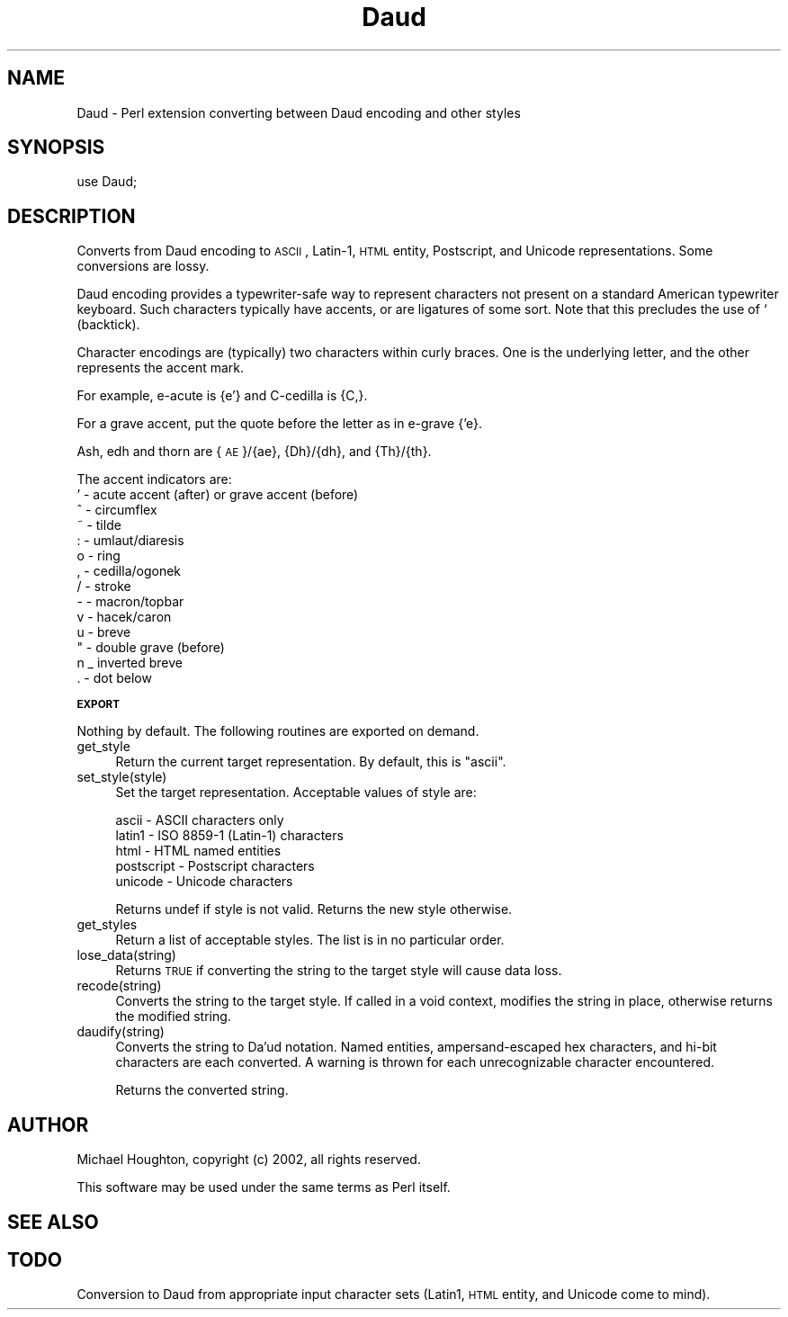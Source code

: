 .\" Automatically generated by Pod::Man 2.12 (Pod::Simple 3.04)
.\"
.\" Standard preamble:
.\" ========================================================================
.de Sh \" Subsection heading
.br
.if t .Sp
.ne 5
.PP
\fB\\$1\fR
.PP
..
.de Sp \" Vertical space (when we can't use .PP)
.if t .sp .5v
.if n .sp
..
.de Vb \" Begin verbatim text
.ft CW
.nf
.ne \\$1
..
.de Ve \" End verbatim text
.ft R
.fi
..
.\" Set up some character translations and predefined strings.  \*(-- will
.\" give an unbreakable dash, \*(PI will give pi, \*(L" will give a left
.\" double quote, and \*(R" will give a right double quote.  \*(C+ will
.\" give a nicer C++.  Capital omega is used to do unbreakable dashes and
.\" therefore won't be available.  \*(C` and \*(C' expand to `' in nroff,
.\" nothing in troff, for use with C<>.
.tr \(*W-
.ds C+ C\v'-.1v'\h'-1p'\s-2+\h'-1p'+\s0\v'.1v'\h'-1p'
.ie n \{\
.    ds -- \(*W-
.    ds PI pi
.    if (\n(.H=4u)&(1m=24u) .ds -- \(*W\h'-12u'\(*W\h'-12u'-\" diablo 10 pitch
.    if (\n(.H=4u)&(1m=20u) .ds -- \(*W\h'-12u'\(*W\h'-8u'-\"  diablo 12 pitch
.    ds L" ""
.    ds R" ""
.    ds C` ""
.    ds C' ""
'br\}
.el\{\
.    ds -- \|\(em\|
.    ds PI \(*p
.    ds L" ``
.    ds R" ''
'br\}
.\"
.\" If the F register is turned on, we'll generate index entries on stderr for
.\" titles (.TH), headers (.SH), subsections (.Sh), items (.Ip), and index
.\" entries marked with X<> in POD.  Of course, you'll have to process the
.\" output yourself in some meaningful fashion.
.if \nF \{\
.    de IX
.    tm Index:\\$1\t\\n%\t"\\$2"
..
.    nr % 0
.    rr F
.\}
.\"
.\" Accent mark definitions (@(#)ms.acc 1.5 88/02/08 SMI; from UCB 4.2).
.\" Fear.  Run.  Save yourself.  No user-serviceable parts.
.    \" fudge factors for nroff and troff
.if n \{\
.    ds #H 0
.    ds #V .8m
.    ds #F .3m
.    ds #[ \f1
.    ds #] \fP
.\}
.if t \{\
.    ds #H ((1u-(\\\\n(.fu%2u))*.13m)
.    ds #V .6m
.    ds #F 0
.    ds #[ \&
.    ds #] \&
.\}
.    \" simple accents for nroff and troff
.if n \{\
.    ds ' \&
.    ds ` \&
.    ds ^ \&
.    ds , \&
.    ds ~ ~
.    ds /
.\}
.if t \{\
.    ds ' \\k:\h'-(\\n(.wu*8/10-\*(#H)'\'\h"|\\n:u"
.    ds ` \\k:\h'-(\\n(.wu*8/10-\*(#H)'\`\h'|\\n:u'
.    ds ^ \\k:\h'-(\\n(.wu*10/11-\*(#H)'^\h'|\\n:u'
.    ds , \\k:\h'-(\\n(.wu*8/10)',\h'|\\n:u'
.    ds ~ \\k:\h'-(\\n(.wu-\*(#H-.1m)'~\h'|\\n:u'
.    ds / \\k:\h'-(\\n(.wu*8/10-\*(#H)'\z\(sl\h'|\\n:u'
.\}
.    \" troff and (daisy-wheel) nroff accents
.ds : \\k:\h'-(\\n(.wu*8/10-\*(#H+.1m+\*(#F)'\v'-\*(#V'\z.\h'.2m+\*(#F'.\h'|\\n:u'\v'\*(#V'
.ds 8 \h'\*(#H'\(*b\h'-\*(#H'
.ds o \\k:\h'-(\\n(.wu+\w'\(de'u-\*(#H)/2u'\v'-.3n'\*(#[\z\(de\v'.3n'\h'|\\n:u'\*(#]
.ds d- \h'\*(#H'\(pd\h'-\w'~'u'\v'-.25m'\f2\(hy\fP\v'.25m'\h'-\*(#H'
.ds D- D\\k:\h'-\w'D'u'\v'-.11m'\z\(hy\v'.11m'\h'|\\n:u'
.ds th \*(#[\v'.3m'\s+1I\s-1\v'-.3m'\h'-(\w'I'u*2/3)'\s-1o\s+1\*(#]
.ds Th \*(#[\s+2I\s-2\h'-\w'I'u*3/5'\v'-.3m'o\v'.3m'\*(#]
.ds ae a\h'-(\w'a'u*4/10)'e
.ds Ae A\h'-(\w'A'u*4/10)'E
.    \" corrections for vroff
.if v .ds ~ \\k:\h'-(\\n(.wu*9/10-\*(#H)'\s-2\u~\d\s+2\h'|\\n:u'
.if v .ds ^ \\k:\h'-(\\n(.wu*10/11-\*(#H)'\v'-.4m'^\v'.4m'\h'|\\n:u'
.    \" for low resolution devices (crt and lpr)
.if \n(.H>23 .if \n(.V>19 \
\{\
.    ds : e
.    ds 8 ss
.    ds o a
.    ds d- d\h'-1'\(ga
.    ds D- D\h'-1'\(hy
.    ds th \o'bp'
.    ds Th \o'LP'
.    ds ae ae
.    ds Ae AE
.\}
.rm #[ #] #H #V #F C
.\" ========================================================================
.\"
.IX Title "Daud 3"
.TH Daud 3 "2007-02-21" "perl v5.8.6" "User Contributed Perl Documentation"
.\" For nroff, turn off justification.  Always turn off hyphenation; it makes
.\" way too many mistakes in technical documents.
.if n .ad l
.nh
.SH "NAME"
Daud \- Perl extension converting between Daud encoding and other styles
.SH "SYNOPSIS"
.IX Header "SYNOPSIS"
.Vb 1
\&  use Daud;
.Ve
.SH "DESCRIPTION"
.IX Header "DESCRIPTION"
Converts from Daud encoding to \s-1ASCII\s0, Latin\-1, \s-1HTML\s0 entity, Postscript,
and Unicode representations. Some conversions are lossy.
.PP
Daud encoding provides a typewriter-safe way to represent characters
not present on a standard American typewriter keyboard. Such characters
typically have accents, or are ligatures of some sort. Note that this
precludes the use of ` (backtick).
.PP
Character encodings are (typically) two characters within curly braces.
One is the underlying letter, and the other represents the accent mark.
.PP
For example, e\-acute is {e'} and C\-cedilla is {C,}.
.PP
For a grave accent, put the quote before the letter as in e\-grave {'e}.
.PP
Ash, edh and thorn are {\s-1AE\s0}/{ae}, {Dh}/{dh}, and {Th}/{th}.
.PP
The accent indicators are:
.IP "' \- acute accent (after) or grave accent (before)" 4
.IX Item "' - acute accent (after) or grave accent (before)"
.PD 0
.IP "^ \- circumflex" 4
.IX Item "^ - circumflex"
.IP "~ \- tilde" 4
.IX Item "~ - tilde"
.IP ": \- umlaut/diaresis" 4
.IX Item ": - umlaut/diaresis"
.IP "o \- ring" 4
.IX Item "o - ring"
.IP ", \- cedilla/ogonek" 4
.IX Item ", - cedilla/ogonek"
.IP "/ \- stroke" 4
.IX Item "/ - stroke"
.IP "\- \- macron/topbar" 4
.IX Item "- - macron/topbar"
.IP "v \- hacek/caron" 4
.IX Item "v - hacek/caron"
.IP "u \- breve" 4
.IX Item "u - breve"
.IP """ \- double grave (before)" 4
.IX Item """ - double grave (before)"
.IP "n _ inverted breve" 4
.IX Item "n _ inverted breve"
.IP ". \- dot below" 4
.IX Item ". - dot below"
.PD
.Sh "\s-1EXPORT\s0"
.IX Subsection "EXPORT"
Nothing by default. The following routines are exported on demand.
.IP "get_style" 4
.IX Item "get_style"
Return the current target representation. By default, this is \*(L"ascii\*(R".
.IP "set_style(style)" 4
.IX Item "set_style(style)"
Set the target representation. Acceptable values of style are:
.Sp
.Vb 5
\&  ascii \- ASCII characters only
\&  latin1 \- ISO 8859\-1 (Latin\-1) characters
\&  html \- HTML named entities
\&  postscript \- Postscript characters
\&  unicode \- Unicode characters
.Ve
.Sp
Returns undef if style is not valid. Returns the new style otherwise.
.IP "get_styles" 4
.IX Item "get_styles"
Return a list of acceptable styles. The list is in no particular order.
.IP "lose_data(string)" 4
.IX Item "lose_data(string)"
Returns \s-1TRUE\s0 if converting the string to the target style will cause
data loss.
.IP "recode(string)" 4
.IX Item "recode(string)"
Converts the string to the target style. If called in a void context,
modifies the string in place, otherwise returns the modified string.
.IP "daudify(string)" 4
.IX Item "daudify(string)"
Converts the string to Da'ud notation. Named entities, ampersand-escaped
hex characters, and hi-bit characters are each converted. A warning is
thrown for each unrecognizable character encountered.
.Sp
Returns the converted string.
.SH "AUTHOR"
.IX Header "AUTHOR"
Michael Houghton, copyright (c) 2002, all rights reserved.
.PP
This software may be used under the same terms as Perl itself.
.SH "SEE ALSO"
.IX Header "SEE ALSO"
.SH "TODO"
.IX Header "TODO"
Conversion to Daud from appropriate input character sets (Latin1,
\&\s-1HTML\s0 entity, and Unicode come to mind).
